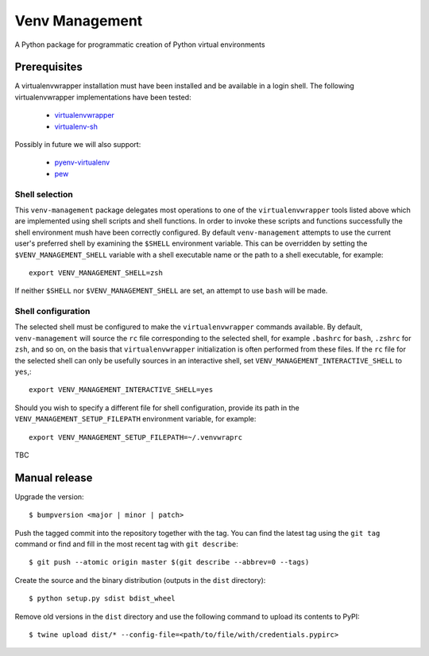 ===============
Venv Management
===============

A Python package for programmatic creation of Python virtual environments


Prerequisites
=============

A virtualenvwrapper installation must have been installed and be available in a login shell. The
following virtualenvwrapper implementations have been tested:

  * `virtualenvwrapper <https://pypi.org/project/virtualenvwrapper/>`_
  * `virtualenv-sh <https://pypi.org/project/virtualenv-sh/>`_

Possibly in future we will also support:

  * `pyenv-virtualenv <https://github.com/pyenv/pyenv-virtualenv>`_
  * `pew <https://pypi.org/project/pew/>`_


Shell selection
---------------

This ``venv-management`` package delegates most operations to one of the ``virtualenvwrapper`` tools
listed above which are implemented using shell scripts and shell functions. In order to invoke these
scripts and functions successfully the shell environment mush have been correctly configured. By
default ``venv-management`` attempts to use the current user's preferred shell by examining the
``$SHELL`` environment variable. This can be overridden by setting the ``$VENV_MANAGEMENT_SHELL``
variable with a shell executable name or the path to a shell executable, for example::

  export VENV_MANAGEMENT_SHELL=zsh

If neither ``$SHELL`` nor ``$VENV_MANAGEMENT_SHELL`` are set, an attempt to use ``bash`` will be
made.

Shell configuration
-------------------

The selected shell must be configured to make the ``virtualenvwrapper`` commands available. By
default, ``venv-management`` will source the ``rc`` file corresponding to the selected shell, for
example ``.bashrc`` for ``bash``, ``.zshrc`` for ``zsh``, and so on, on the basis that
``virtualenvwrapper`` initialization is often performed from these files. If the ``rc`` file for
the selected shell can only be usefully sources in an interactive shell, set
``VENV_MANAGEMENT_INTERACTIVE_SHELL`` to ``yes``,::


  export VENV_MANAGEMENT_INTERACTIVE_SHELL=yes

Should you wish to specify a different file for shell configuration, provide its path in the
``VENV_MANAGEMENT_SETUP_FILEPATH`` environment variable, for example::

  export VENV_MANAGEMENT_SETUP_FILEPATH=~/.venvwraprc

TBC

Manual release
==============

Upgrade the version::

    $ bumpversion <major | minor | patch>

Push the tagged commit into the repository together with the tag. You can find the latest tag using the
``git tag`` command or find and fill in the most recent tag with ``git describe``::

    $ git push --atomic origin master $(git describe --abbrev=0 --tags)

Create the source and the binary distribution (outputs in the ``dist`` directory)::

    $ python setup.py sdist bdist_wheel

Remove old versions in the ``dist`` directory and use the following command to upload its contents to PyPI::

    $ twine upload dist/* --config-file=<path/to/file/with/credentials.pypirc>

